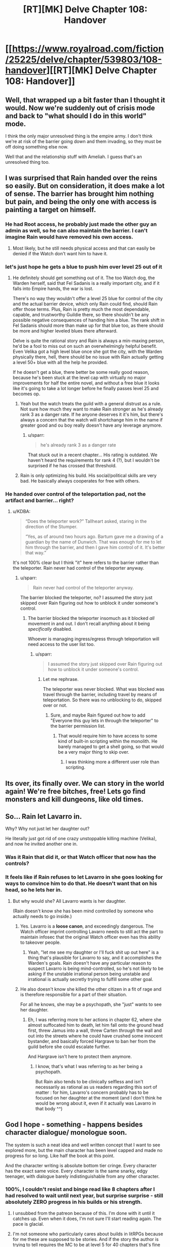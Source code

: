 #+TITLE: [RT][MK] Delve Chapter 108: Handover

* [[https://www.royalroad.com/fiction/25225/delve/chapter/539803/108-handover][[RT][MK] Delve Chapter 108: Handover]]
:PROPERTIES:
:Author: xamueljones
:Score: 83
:DateUnix: 1597554226.0
:DateShort: 2020-Aug-16
:END:

** Well, that wrapped up a bit faster than I thought it would. Now we're suddenly out of crisis mode and back to "what should I do in this world" mode.

I think the only major unresolved thing is the empire army. I don't think we're at risk of the barrier going down and them invading, so they must be off doing something else now.

Well that and the relationship stuff with Ameliah. I guess that's an unresolved thing too.
:PROPERTIES:
:Author: Watchful1
:Score: 24
:DateUnix: 1597555574.0
:DateShort: 2020-Aug-16
:END:


** I was surprised that Rain handed over the reins so easily. But on consideration, it does make a lot of sense. The barrier has brought him nothing but pain, and being the only one with access is painting a target on himself.
:PROPERTIES:
:Author: KDBA
:Score: 21
:DateUnix: 1597556336.0
:DateShort: 2020-Aug-16
:END:

*** He had Root access, he probably just made the other guy an admin as well, so he can also maintain the barrier. I can't imagine Rain would have removed his own access.
:PROPERTIES:
:Author: JackStargazer
:Score: 9
:DateUnix: 1597586906.0
:DateShort: 2020-Aug-16
:END:

**** Most likely, but he still needs physical access and that can easily be denied if the Watch don't want him to have it.
:PROPERTIES:
:Author: KDBA
:Score: 11
:DateUnix: 1597588523.0
:DateShort: 2020-Aug-16
:END:


*** let's just hope he gets a blue to push him over level 25 out of it
:PROPERTIES:
:Author: NotValkyrie
:Score: 9
:DateUnix: 1597561985.0
:DateShort: 2020-Aug-16
:END:

**** He definitely should get something out of it. The too Watch dog, the Warden herself, said that Fel Sadanis is a really important city, and if it falls into Empire hands, the war is lost.

There's no way they wouldn't offer a level 25 blue for control of the city and the actual barrier device, which only Rain could find, should Rain offer those terms. Plus, Rain is pretty much the most dependable, capable, and trustworthy Guildie there, so there shouldn't be any possible negative consequences of handing him a blue. The rank shift in Fel Sadanis should more than make up for that blue too, as there should be more and higher leveled blues there afterward.

Delve is quite the rational story and Rain is always a min-maxing person, he'd be a fool to miss out on such an overwhelmingly helpful benefit. Even Velika got a high level blue once she got the city, with the Warden physically there, hell, there should be no issue with Rain actually getting a level 50+ blue with all the help he provided.

If he doesn't get a blue, there better be some really good reason, because he's been stuck at the level cap with virtually no major improvements for half the entire novel, and without a free blue it looks like it's going to take a lot longer before he finally passes level 25 and becomes op.
:PROPERTIES:
:Author: TheTruthVeritas
:Score: 4
:DateUnix: 1597727385.0
:DateShort: 2020-Aug-18
:END:

***** Yeah but the watch treats the guild with a general distrust as a rule. Not sure how much they want to make Rain stronger as he's already rank 3 as a danger rate. If he anyone deserves it it's him, but there's always a concern that the watch will shortchange him in the name if greater good and ou boy really doesn't have any leverage anymore.
:PROPERTIES:
:Author: NotValkyrie
:Score: 4
:DateUnix: 1597740257.0
:DateShort: 2020-Aug-18
:END:

****** u/sparr:
#+begin_quote
  he's already rank 3 as a danger rate
#+end_quote

That stuck out in a recent chapter... His rating is outdated. We haven't heard the requirements for rank 4 (?), but I wouldn't be surprised if he has crossed that threshold.
:PROPERTIES:
:Author: sparr
:Score: 4
:DateUnix: 1597787803.0
:DateShort: 2020-Aug-19
:END:


***** Rain is only optimizing his build. His social/political skills are very bad. He basically always cooperates for free with others.
:PROPERTIES:
:Author: whats-a-monad
:Score: 1
:DateUnix: 1609609499.0
:DateShort: 2021-Jan-02
:END:


*** He handed over control of the teleportation pad, not the artifact and barrier... right?
:PROPERTIES:
:Author: sparr
:Score: 1
:DateUnix: 1597614658.0
:DateShort: 2020-Aug-17
:END:

**** u/KDBA:
#+begin_quote
  “Does the teleporter work?” Tallheart asked, staring in the direction of the Stumper.

  “Yes, as of around two hours ago. Bartum gave me a drawing of a guardian by the name of Dunwich. That was enough for me to let him through the barrier, and then I gave him control of it. It's better that way.”
#+end_quote

It's not 100% clear but I think "it" here refers to the barrier rather than the teleporter. Rain never had control of the teleporter anyway.
:PROPERTIES:
:Author: KDBA
:Score: 8
:DateUnix: 1597619506.0
:DateShort: 2020-Aug-17
:END:

***** u/sparr:
#+begin_quote
  Rain never had control of the teleporter anyway.
#+end_quote

The barrier blocked the teleporter, no? I assumed the story just skipped over Rain figuring out how to unblock it under someone's control.
:PROPERTIES:
:Author: sparr
:Score: 2
:DateUnix: 1597620535.0
:DateShort: 2020-Aug-17
:END:

****** The barrier blocked the teleporter insomuch as it blocked /all/ movement in and out. I don't recall anything about it being /specifically/ disabled.

Whoever is managing ingress/egress through teleportation will need access to the user list too.
:PROPERTIES:
:Author: KDBA
:Score: 9
:DateUnix: 1597620791.0
:DateShort: 2020-Aug-17
:END:

******* u/sparr:
#+begin_quote
  I assumed the story just skipped over Rain figuring out how to unblock it under someone's control.
#+end_quote
:PROPERTIES:
:Author: sparr
:Score: 1
:DateUnix: 1597624230.0
:DateShort: 2020-Aug-17
:END:

******** Let me rephrase.

The teleporter was never blocked. What was blocked was travel through the barrier, including travel by means of teleportation. So there was no unblocking to do, skipped over or not.
:PROPERTIES:
:Author: KDBA
:Score: 6
:DateUnix: 1597624871.0
:DateShort: 2020-Aug-17
:END:

********* Sure, and maybe Rain figured out how to add "Everyone this guy lets in through the teleporter" to the barrier permission list.
:PROPERTIES:
:Author: sparr
:Score: 1
:DateUnix: 1597645580.0
:DateShort: 2020-Aug-17
:END:

********** That would require him to have access to some kind of built-in scripting within the monolith. He barely managed to get a shell going, so that would be a very major thing to skip over.
:PROPERTIES:
:Author: KDBA
:Score: 3
:DateUnix: 1597646597.0
:DateShort: 2020-Aug-17
:END:

*********** I was thinking more a different user role than scripting.
:PROPERTIES:
:Author: sparr
:Score: 3
:DateUnix: 1597650670.0
:DateShort: 2020-Aug-17
:END:


** Its over, its finally over. We can story in the world again! We're free bitches, free! Lets go find monsters and kill dungeons, like old times.
:PROPERTIES:
:Author: PDNeznor
:Score: 12
:DateUnix: 1597603165.0
:DateShort: 2020-Aug-16
:END:


** So... Rain let Lavarro in.

Why? Why not just let her daughter out?

He literally just got rid of one crazy unstoppable killing machine (Velika), and now he invited another one in.
:PROPERTIES:
:Author: ShiranaiWakaranai
:Score: 11
:DateUnix: 1597555569.0
:DateShort: 2020-Aug-16
:END:

*** Was it Rain that did it, or that Watch officer that now has the controls?
:PROPERTIES:
:Author: KDBA
:Score: 24
:DateUnix: 1597556410.0
:DateShort: 2020-Aug-16
:END:


*** It feels like if Rain refuses to let Lavarro in she goes looking for ways to convince him to do that. He doesn't want that on his head, so he lets her in.
:PROPERTIES:
:Author: WalterTFD
:Score: 9
:DateUnix: 1597556427.0
:DateShort: 2020-Aug-16
:END:

**** But why would she? All Lavarro wants is her daughter.

(Rain doesn't know she has been mind controlled by someone who actually needs to go inside.)
:PROPERTIES:
:Author: ShiranaiWakaranai
:Score: 8
:DateUnix: 1597560866.0
:DateShort: 2020-Aug-16
:END:

***** Yes. Lavarro is a *loose canon*, and exceedingly dangerous. The Watch officer imprint controlling Lavarro needs to still act the part to maintain infosec that the original Watch officer even has this ability to takeover people.
:PROPERTIES:
:Author: ansible
:Score: 17
:DateUnix: 1597581296.0
:DateShort: 2020-Aug-16
:END:

****** Yeah, "let me see my daughter or I'll fuck shit up out here" is a thing that's plausible for Lavarro to say, and it accomplishes the Warden's goals. Rain doesn't have any particular reason to suspect Lavarro is being mind-controlled, so he's not likely to be asking if the unstable irrational person being unstable and irrational is actually secretly trying to fulfill some other goal.
:PROPERTIES:
:Author: N0_B1g_De4l
:Score: 8
:DateUnix: 1597613917.0
:DateShort: 2020-Aug-17
:END:


***** He also doesn't know she killed the other citizen in a fit of rage and is therefore responsible for a part of their situation.

For all he knows, she may be a psychopath, she "just" wants to see her daughter.
:PROPERTIES:
:Author: ZeCatox
:Score: 3
:DateUnix: 1597735990.0
:DateShort: 2020-Aug-18
:END:

****** Eh, I was referring more to her actions in chapter 62, where she almost suffocated him to death, let him fall onto the ground head first, threw Jamus into a wall, threw Carten /through/ the wall and out into the streets where he could have crushed some innocent bystander, and basically forced Hargrave to ban her from the guild before she could escalate further.

And Hargrave isn't here to protect them anymore.
:PROPERTIES:
:Author: ShiranaiWakaranai
:Score: 2
:DateUnix: 1597739863.0
:DateShort: 2020-Aug-18
:END:

******* I know, that's what I was referring to as her being a psychopath.

But Rain also tends to be clinically selfless and isn't necessarily as rational as us readers regarding this sort of matter : for him, Lavarro's concern probably has to be focused on her daughter at the moment (and I don't think he would be wrong about it, even if it actually was Lavarro in that body ^^)
:PROPERTIES:
:Author: ZeCatox
:Score: 3
:DateUnix: 1597743160.0
:DateShort: 2020-Aug-18
:END:


** God I hope - something - happens besides character dialogue/ monologue soon.

The system is such a neat idea and well written concept that I want to see explored more, but the main character has been level capped and made no progress for so long. Like half the book at this point.

And the character writing is absolute bottom tier cringe. Every character has the exact same voice. Every character is the same snarky, edgy teenager, with dialogue barely indistinguishable from any other character.
:PROPERTIES:
:Author: Rorschach_And_Prozac
:Score: 23
:DateUnix: 1597599828.0
:DateShort: 2020-Aug-16
:END:

*** 100%, I couldn't resist and binge read like 8 chapters after I had resolved to wait until next year, but surprise surprise - still absolutely ZERO progress in his builds or his strength.
:PROPERTIES:
:Author: thatavidreadertrue
:Score: 8
:DateUnix: 1597605829.0
:DateShort: 2020-Aug-16
:END:

**** I unsubbed from the patreon because of this. I'm done with it until it catches up. Even when it does, I'm not sure I'll start reading again. The pace is glacial.
:PROPERTIES:
:Author: sildet
:Score: 10
:DateUnix: 1597632096.0
:DateShort: 2020-Aug-17
:END:


**** I'm not someone who particularly cares about builds in litRPGs because for me these are supposed to be stories. And if the story the author is trying to tell requires the MC to be at level 5 for 40 chapters that's fine as long as the plot around that is interesting. One of the problems I see in Delve when it comes to Rain's personal growth is that we have been constantly introduced to characters that were /way/ beyond Rain and are putting him in uncomfortable situations because of it. Rain's response to said situations has usually been "I'm gonna get stronger so that this doesn't happen again" but he hasn't really. Whether that's due to the way that the plot is structured or Rain's personal procrastination is irrelevant it still sucks to constantly read about how everyone even remotely important treats him and his friends as stones on the side of the road.
:PROPERTIES:
:Author: Dudeoram
:Score: 5
:DateUnix: 1597652837.0
:DateShort: 2020-Aug-17
:END:


**** I would argue that being able to script spells isn't "nothing"

Also a story can be more than just the main character becoming stronk.
:PROPERTIES:
:Author: zombieking26
:Score: 9
:DateUnix: 1597609386.0
:DateShort: 2020-Aug-17
:END:

***** /Can/ be. I'd certainly keep reading WtC if it became non-stop talk therapy; those are some of my favourite chapters.

Isn't, in this case (for me anyway), because [[https://tvtropes.org/pmwiki/pmwiki.php/Main/EightDeadlyWords][I don't much care about any of the characters]]. Like Rorschach said, the writing just isn't good enough.

If Rain died tomorrow and we started following the amazing adventures of, like, Kettel, I'd be pretty much fine with it as long as interesting System-related things kept happening; meanwhile Rain heart-to-heart talk scenes do nothing for me.
:PROPERTIES:
:Author: Roxolan
:Score: 14
:DateUnix: 1597617056.0
:DateShort: 2020-Aug-17
:END:


** This is the the chapter where I think the story drops in quality.

Spoilers for future Patreon chapters and the current chapters of The Daily Grind.

From Rain's plan to start a guild, to how the end of this arc is handled, to how Lavarro and the Platinum Plate are handled to how Velika and the Citizens are handled. It just feels like a bunch of storylines were cut short and skipped while Rain's overarching plan was put on the fast track despite how ill-prepared he is and the story suffers because of it. His plan isn't even necessarily a bad one but he knows so little of the world that attempting to create a group with the intentions to upset the general current order is incredibly rash. And you would think one of his friends would tell him that especially when you consider all the things that they've gone through that are directly related to the state of the world. And it feels even worse when you consider that there is currently another story going through what is roughly the same arc, at least when it comes to the starting a group with the intentions of changing the world, The Daily Grind.

In TDG James has started a guild(or an Order as he calls it) , but the reasons for it are equal part desire and necessity. A huge group of people were just rescued after being abducted from Officium Mundi and the results of said abduction and rescue means that there are now literal dozens of people whose life were screwed with by what can be considered a minor eldritch horror and were erased from the minds of everyone they knew and now have to be reintroduced to society while at the same time these people were exposed to true magic in a world where it was thought to not exist. Many don't want to just give up on that. This means that the people who want to go back to their lives need financial and emotional support while the people who wants to keep diving into the extraordinary need physical and emotional support. Support that as far as he is concerned only he and his group of friends can provide. There's more but whatever, you get it. The reason he hasn't explored more of these places is because despite spending nearly a year searching he hasn't found one yet even with their abilities so the world literally couldn't be explored.

Not to mention the other issues I have with SeneschalSoul's style. None of this is some kind of PSA demanding that people stop reading Delve and read TDG, I just think it's unfortunate.
:PROPERTIES:
:Author: Dudeoram
:Score: 13
:DateUnix: 1597623083.0
:DateShort: 2020-Aug-17
:END:

*** Thanks for telling us. But is there still advancement on the system side of things? I feel like interesting development in that department at the cost of horrible worldbuilding and dialogue has sort of been the trade-off from the beginning.
:PROPERTIES:
:Score: 2
:DateUnix: 1597668618.0
:DateShort: 2020-Aug-17
:END:

**** They figure out that there are multiple uses to the various orbs and start applying them in other ways, sometimes. The office starts being more active. They do eventually find other dungeons and see that they have their own rules and intentions.

But if you didn't like the dialogue you shouldn't read it. I don't find it terrible but there /is/ a lot of talking so...
:PROPERTIES:
:Author: Dudeoram
:Score: 2
:DateUnix: 1597674977.0
:DateShort: 2020-Aug-17
:END:

***** Thanks!
:PROPERTIES:
:Score: 1
:DateUnix: 1597675303.0
:DateShort: 2020-Aug-17
:END:


**** Huh. I get the complaints about characters, (even though I find them adequate), but I think the worldbuilding is quite interesting. I like how the system shapes the society and vice versa.

Also, the scripting is satisfying my thirst for progress for now. Rain is gaining powers outside the scope of even the highest level natives. And sychronization is progress as well. Complicated multidimensional progress is a feature. (Kittens game beats swarm simulator.) All that being said, while I am no longer salty about the recent lack of levels, it would be nice to have some soon.
:PROPERTIES:
:Author: kurtofconspiracy
:Score: 2
:DateUnix: 1597675916.0
:DateShort: 2020-Aug-17
:END:


*** Not reading the spoilers, but TDG bored me to death very early on while Delve has kept my interest this far.
:PROPERTIES:
:Author: KDBA
:Score: 2
:DateUnix: 1597646663.0
:DateShort: 2020-Aug-17
:END:

**** That's fair I guess. Comparatively TDG starts slower than Delve in terms of general plot but I think it's character development is way stronger despite having to spread that development among 3 main characters and 3-4 side characters. I cared more about James' boss than I did most of the side characters that were encountered around the same length of time in Delve, and more than the old mage dude in Rain's party. It also means we got to see more of Officium Mundi and it's effects on the world through James and co then we do in Rain with the dungeons and blues.
:PROPERTIES:
:Author: Dudeoram
:Score: 3
:DateUnix: 1597652311.0
:DateShort: 2020-Aug-17
:END:

***** I'm sorry, TDG?
:PROPERTIES:
:Author: MartianPHaSR
:Score: 1
:DateUnix: 1597748986.0
:DateShort: 2020-Aug-18
:END:

****** [[https://www.royalroad.com/fiction/15925/the-daily-grind][The Daily Grind]]
:PROPERTIES:
:Author: Amagineer
:Score: 1
:DateUnix: 1597756909.0
:DateShort: 2020-Aug-18
:END:

******* Ah, thanks. Is it any good?
:PROPERTIES:
:Author: MartianPHaSR
:Score: 1
:DateUnix: 1597757469.0
:DateShort: 2020-Aug-18
:END:

******** I think so. I wouldn't put it on the level of Mother of Learning or the Wandering Inn but certainly above a LOT of other litRPGs on totals RoyalRoad.
:PROPERTIES:
:Author: Dudeoram
:Score: 2
:DateUnix: 1597767263.0
:DateShort: 2020-Aug-18
:END:


***** I'm up to date, but I have no idea who is this old mage dude?

I care more about the system and what they do with it than the characters.
:PROPERTIES:
:Author: kaukamieli
:Score: 1
:DateUnix: 1597856975.0
:DateShort: 2020-Aug-19
:END:

****** Janus is the old mage dude, forgot his name.

I have a couple of issues with litRPGs that focus on and fret about that story's system mechanics.

Like, we as readers cannot interact with the system in any way so we can't personally verify anything that we're told. Can you tell me the specifics oh what points in strength means to a person? What does having a 5 in STR mean? A ten? Twenty? Fifty? What about something specific like 327? Do points in STR equate to muscle mass? Probably not but then what? The amount of pounds you can carry comfortably? The amount of pounds a person can put into an attack? Their grip strength? All of those? None?

And even if you know the specific details of the system the author can literally change what the numbers mean later on because they needed to. Where before a person with 20 in STR couldn't lift that huge stone for whatever reason later on another character with a 20 could because the story needed them to. Not to mention that maybe the calculations are wrong and the author would have to go back and redo them to make them make sense. Leaving the people who tried to keep track feeling kinda foolish.

Whereas I can play Pillars of Eternity or Baldur's Gate and see what the numbers mean when I interact with them and what they mean in story. It's why I liked the books that are written in official campaign books of TTRPGs. Whether that's in Eberron(D&D), Golarion(Pathfinder), Shadowrun, or the Ninth World(Numenera).

The characters stats are implied but never stated. But you know they have stats. Meaning that sometimes that strong character can struggle to bear that load that a weaker character holds easily, or a show character can move just fast enough to stop that arrow. But at the same time that strong character can and usually does throw people around like they're children and that slow character can never be on time for most scenes.

TDG does this well because while the characters are given /very/ specific abilities, that's not all they can do. So even if James gets "Crossbow +1" it doesn't mean he can't shoot a flying paper mask out of the sky with a pistol, and when he is get the Accuracy ability that massively increase his ability to hit things it doesn't mean he can't miss .
:PROPERTIES:
:Author: Dudeoram
:Score: 1
:DateUnix: 1597862057.0
:DateShort: 2020-Aug-19
:END:


*** I had kind of assumed this was when the Delving and raising level caps in the depths would happen, since it's the rational thing to do.
:PROPERTIES:
:Author: IronPheasant
:Score: 1
:DateUnix: 1597672001.0
:DateShort: 2020-Aug-17
:END:

**** There are so, so, many completely rational things to do. Even if the goal was to gain power, which it automatically does not have to be.

One would be to concentrate on that electricity thing they have going on.
:PROPERTIES:
:Author: kaukamieli
:Score: 1
:DateUnix: 1597857393.0
:DateShort: 2020-Aug-19
:END:
